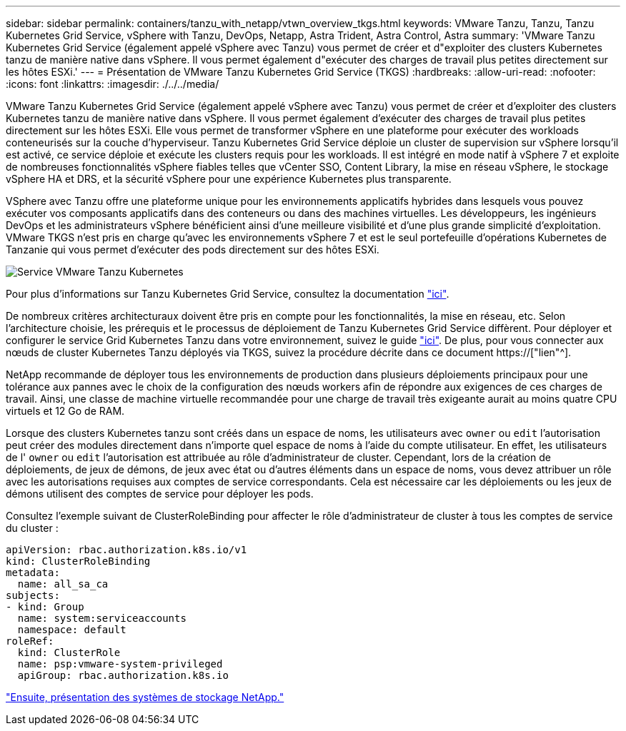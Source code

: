 ---
sidebar: sidebar 
permalink: containers/tanzu_with_netapp/vtwn_overview_tkgs.html 
keywords: VMware Tanzu, Tanzu, Tanzu Kubernetes Grid Service, vSphere with Tanzu, DevOps, Netapp, Astra Trident, Astra Control, Astra 
summary: 'VMware Tanzu Kubernetes Grid Service (également appelé vSphere avec Tanzu) vous permet de créer et d"exploiter des clusters Kubernetes tanzu de manière native dans vSphere. Il vous permet également d"exécuter des charges de travail plus petites directement sur les hôtes ESXi.' 
---
= Présentation de VMware Tanzu Kubernetes Grid Service (TKGS)
:hardbreaks:
:allow-uri-read: 
:nofooter: 
:icons: font
:linkattrs: 
:imagesdir: ./../../media/


VMware Tanzu Kubernetes Grid Service (également appelé vSphere avec Tanzu) vous permet de créer et d'exploiter des clusters Kubernetes tanzu de manière native dans vSphere. Il vous permet également d'exécuter des charges de travail plus petites directement sur les hôtes ESXi. Elle vous permet de transformer vSphere en une plateforme pour exécuter des workloads conteneurisés sur la couche d'hyperviseur. Tanzu Kubernetes Grid Service déploie un cluster de supervision sur vSphere lorsqu'il est activé, ce service déploie et exécute les clusters requis pour les workloads. Il est intégré en mode natif à vSphere 7 et exploite de nombreuses fonctionnalités vSphere fiables telles que vCenter SSO, Content Library, la mise en réseau vSphere, le stockage vSphere HA et DRS, et la sécurité vSphere pour une expérience Kubernetes plus transparente.

VSphere avec Tanzu offre une plateforme unique pour les environnements applicatifs hybrides dans lesquels vous pouvez exécuter vos composants applicatifs dans des conteneurs ou dans des machines virtuelles. Les développeurs, les ingénieurs DevOps et les administrateurs vSphere bénéficient ainsi d'une meilleure visibilité et d'une plus grande simplicité d'exploitation. VMware TKGS n'est pris en charge qu'avec les environnements vSphere 7 et est le seul portefeuille d'opérations Kubernetes de Tanzanie qui vous permet d'exécuter des pods directement sur des hôtes ESXi.

image::vtwn_image03.png[Service VMware Tanzu Kubernetes]

Pour plus d'informations sur Tanzu Kubernetes Grid Service, consultez la documentation link:https://docs.vmware.com/en/VMware-vSphere/7.0/vmware-vsphere-with-tanzu/GUID-152BE7D2-E227-4DAA-B527-557B564D9718.html["ici"^].

De nombreux critères architecturaux doivent être pris en compte pour les fonctionnalités, la mise en réseau, etc. Selon l'architecture choisie, les prérequis et le processus de déploiement de Tanzu Kubernetes Grid Service diffèrent. Pour déployer et configurer le service Grid Kubernetes Tanzu dans votre environnement, suivez le guide link:https://docs.vmware.com/en/VMware-vSphere/7.0/vmware-vsphere-with-tanzu/GUID-74EC2571-4352-4E15-838E-5F56C8C68D15.html["ici"^]. De plus, pour vous connecter aux nœuds de cluster Kubernetes Tanzu déployés via TKGS, suivez la procédure décrite dans ce document https://["lien"^].

NetApp recommande de déployer tous les environnements de production dans plusieurs déploiements principaux pour une tolérance aux pannes avec le choix de la configuration des nœuds workers afin de répondre aux exigences de ces charges de travail. Ainsi, une classe de machine virtuelle recommandée pour une charge de travail très exigeante aurait au moins quatre CPU virtuels et 12 Go de RAM.

Lorsque des clusters Kubernetes tanzu sont créés dans un espace de noms, les utilisateurs avec `owner` ou `edit` l'autorisation peut créer des modules directement dans n'importe quel espace de noms à l'aide du compte utilisateur. En effet, les utilisateurs de l' `owner` ou `edit` l'autorisation est attribuée au rôle d'administrateur de cluster. Cependant, lors de la création de déploiements, de jeux de démons, de jeux avec état ou d'autres éléments dans un espace de noms, vous devez attribuer un rôle avec les autorisations requises aux comptes de service correspondants. Cela est nécessaire car les déploiements ou les jeux de démons utilisent des comptes de service pour déployer les pods.

Consultez l'exemple suivant de ClusterRoleBinding pour affecter le rôle d'administrateur de cluster à tous les comptes de service du cluster :

[listing]
----
apiVersion: rbac.authorization.k8s.io/v1
kind: ClusterRoleBinding
metadata:
  name: all_sa_ca
subjects:
- kind: Group
  name: system:serviceaccounts
  namespace: default
roleRef:
  kind: ClusterRole
  name: psp:vmware-system-privileged
  apiGroup: rbac.authorization.k8s.io
----
link:vtwn_overview_netapp.html["Ensuite, présentation des systèmes de stockage NetApp."]
